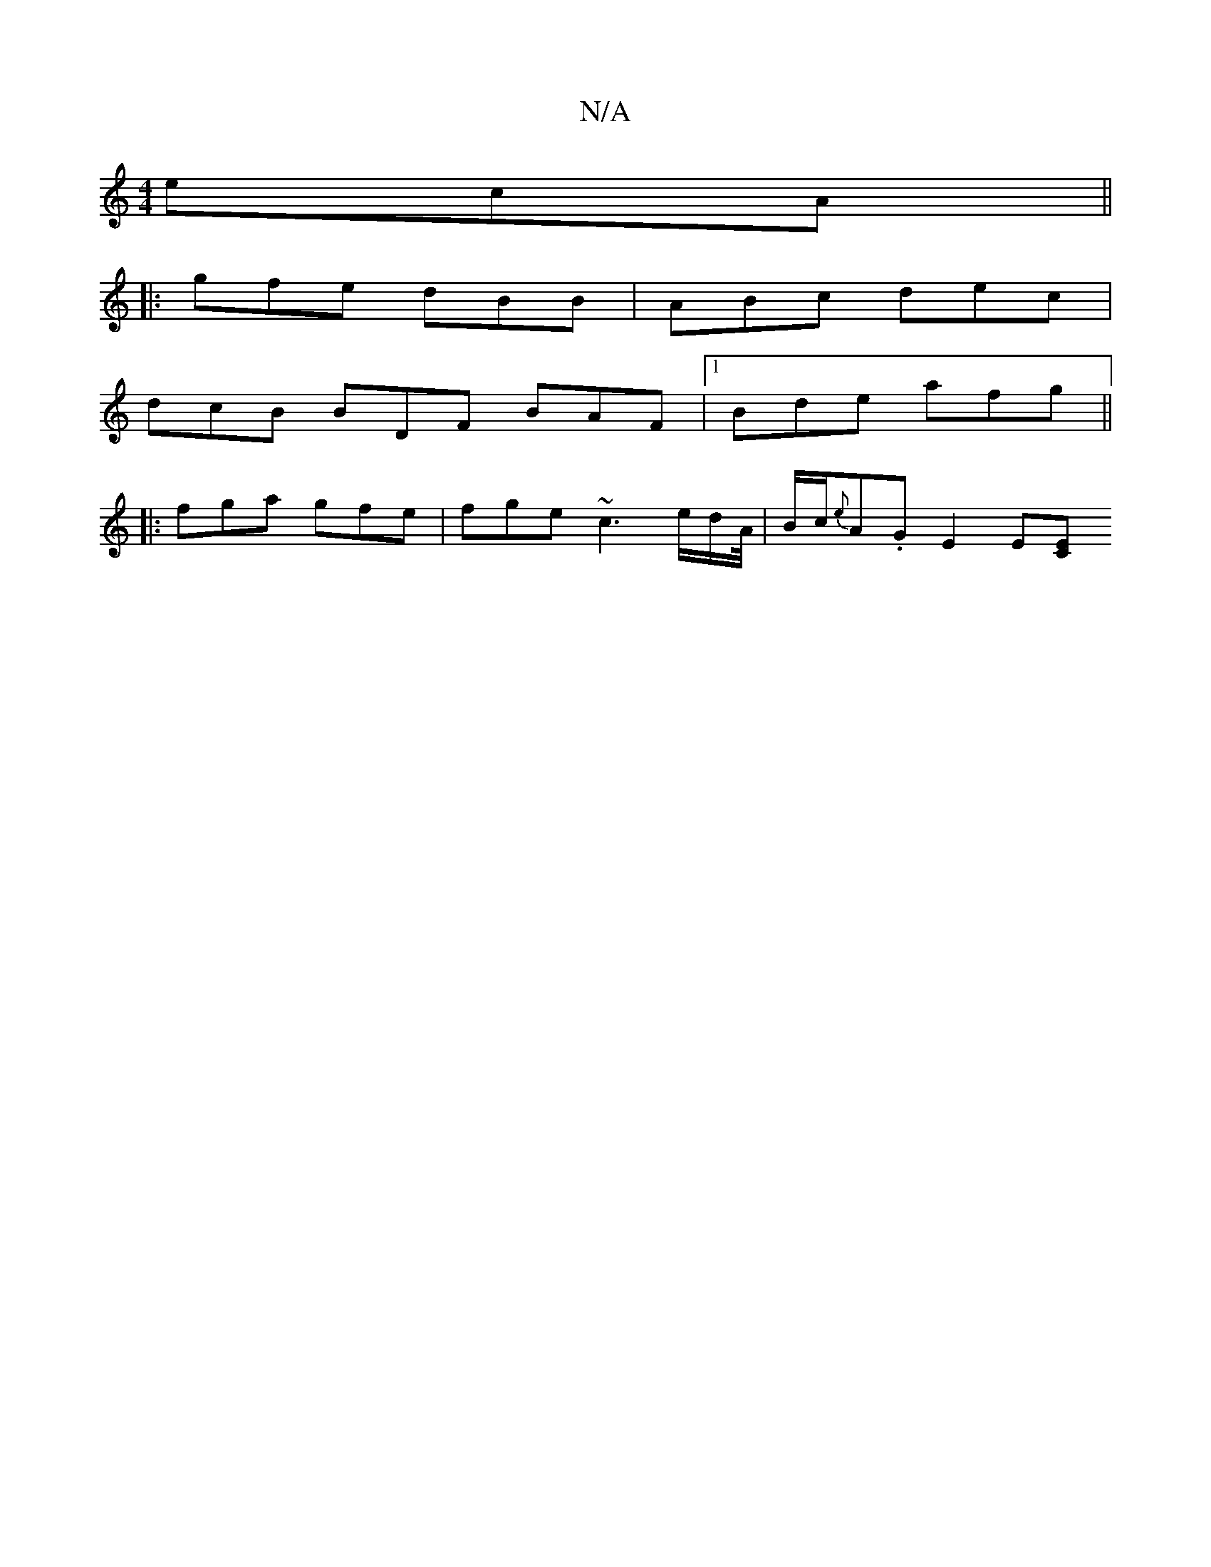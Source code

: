 X:1
T:N/A
M:4/4
R:N/A
K:Cmajor
ecA||
|: gfe dBB | ABc dec |
dcB BDF BAF |1 Bde afg||
|:fga gfe |fge ~c3e/2d/2A/4|B/2c/2{e}A.G E2 E[EC]+|"C"g3 dB>B|"C"ec/d/g "A"e2e|a^ga {b}a2gb|gefe decA|"D"a2fd "D"dfde :|2 "D"fdd "G/.D.{D'b}a^gg|g